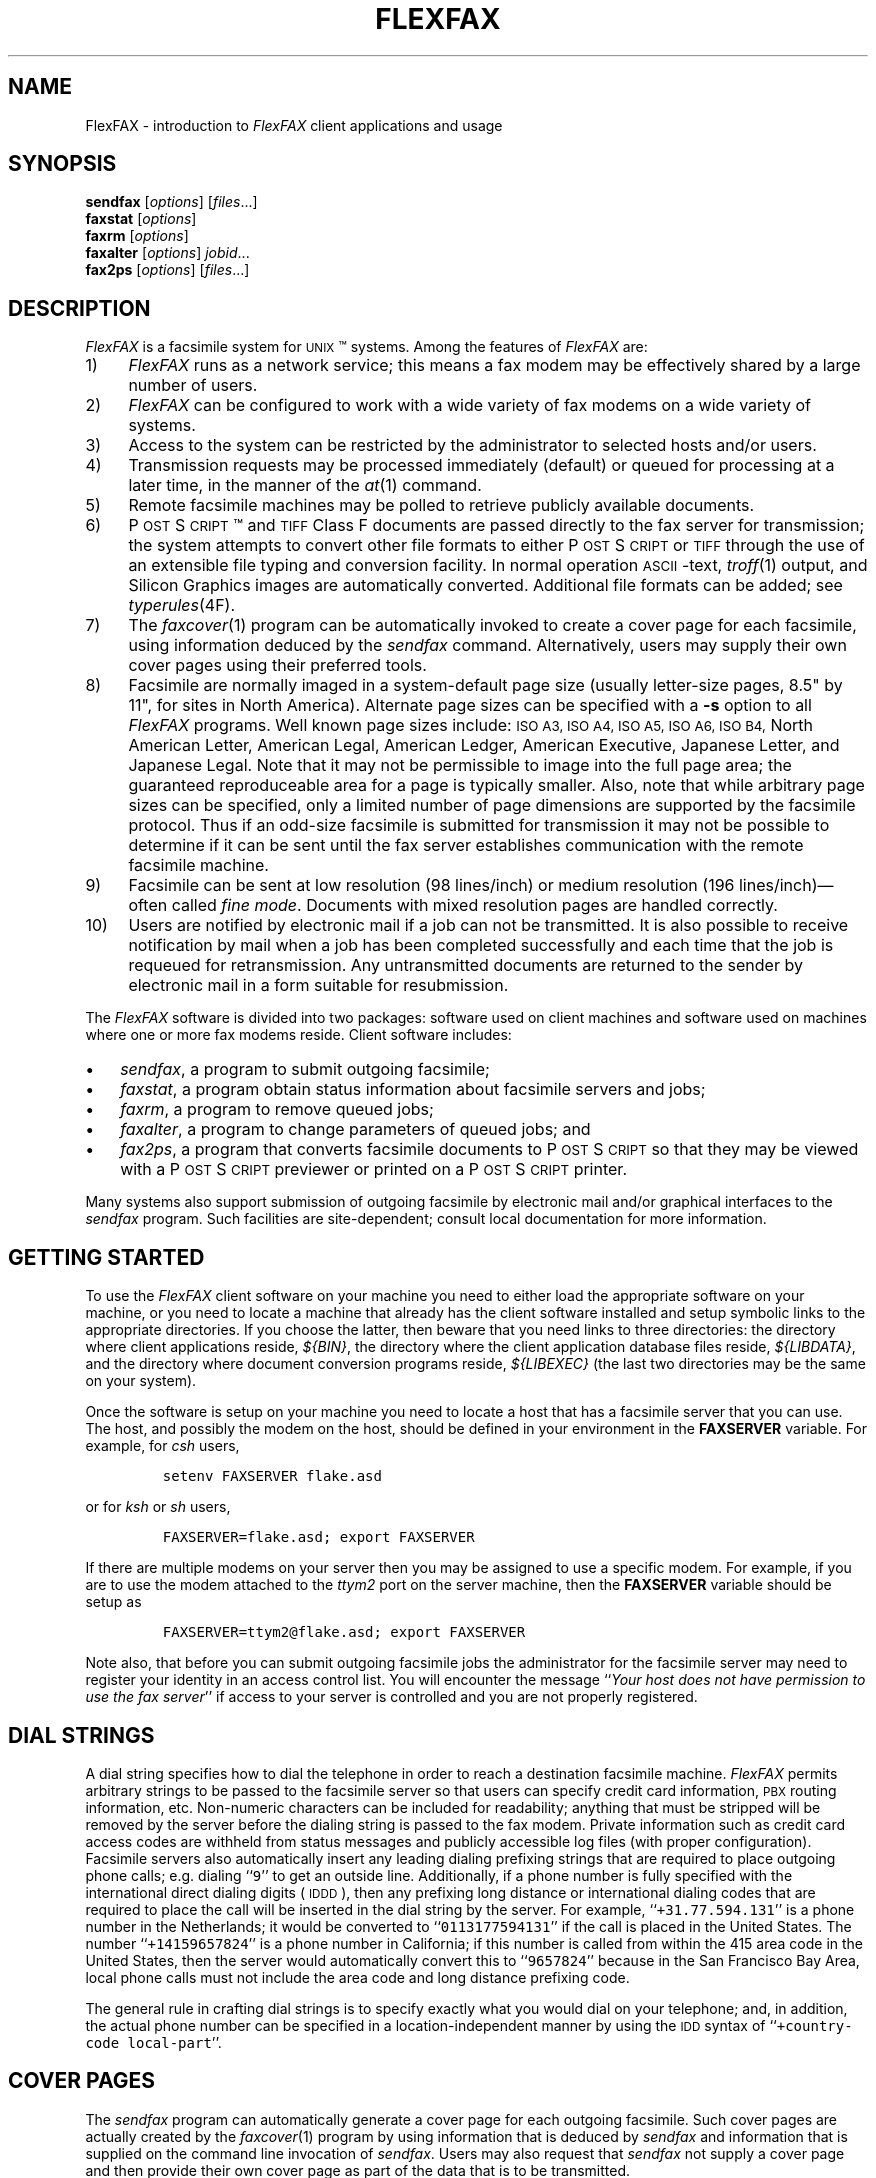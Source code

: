 .\"	$Header: /usr/people/sam/fax/man/RCS/flexfax.1,v 1.8 1994/06/24 02:32:04 sam Exp $
.\"
.\" FlexFAX Facsimile Software
.\"
.\" Copyright (c) 1993, 1994 Sam Leffler
.\" Copyright (c) 1993, 1994 Silicon Graphics, Inc.
.\" 
.\" Permission to use, copy, modify, distribute, and sell this software and 
.\" its documentation for any purpose is hereby granted without fee, provided
.\" that (i) the above copyright notices and this permission notice appear in
.\" all copies of the software and related documentation, and (ii) the names of
.\" Sam Leffler and Silicon Graphics may not be used in any advertising or
.\" publicity relating to the software without the specific, prior written
.\" permission of Sam Leffler and Silicon Graphics.
.\" 
.\" THE SOFTWARE IS PROVIDED "AS-IS" AND WITHOUT WARRANTY OF ANY KIND, 
.\" EXPRESS, IMPLIED OR OTHERWISE, INCLUDING WITHOUT LIMITATION, ANY 
.\" WARRANTY OF MERCHANTABILITY OR FITNESS FOR A PARTICULAR PURPOSE.  
.\" 
.\" IN NO EVENT SHALL SAM LEFFLER OR SILICON GRAPHICS BE LIABLE FOR
.\" ANY SPECIAL, INCIDENTAL, INDIRECT OR CONSEQUENTIAL DAMAGES OF ANY KIND,
.\" OR ANY DAMAGES WHATSOEVER RESULTING FROM LOSS OF USE, DATA OR PROFITS,
.\" WHETHER OR NOT ADVISED OF THE POSSIBILITY OF DAMAGE, AND ON ANY THEORY OF 
.\" LIABILITY, ARISING OUT OF OR IN CONNECTION WITH THE USE OR PERFORMANCE 
.\" OF THIS SOFTWARE.
.\"
.ds Fx \fIFlexFAX\fP
.ds Ps P\s-1OST\s+1S\s-1CRIPT\s+1
.TH FLEXFAX 1 "June 20, 1994"
.SH NAME
FlexFAX \- introduction to \*(Fx client applications and usage
.SH SYNOPSIS
.B sendfax
.RI [ options ]
.RI [ files .\|.\|.]
.br
.B faxstat
.RI [ options ]
.br
.B faxrm
.RI [ options ]
.br
.B faxalter
.RI [ options ]
.IR jobid .\|.\|.
.br
.B fax2ps
.RI [ options ]
.RI [ files .\|.\|.]
.SH DESCRIPTION
\*(Fx is a facsimile system for 
.SM UNIX\c
\(tm systems.
Among the features of \*(Fx are:
.IP 1) 4
\*(Fx runs as a network service; this means
a fax modem may be effectively shared by a large number of users.
.IP 2) 4
\*(Fx can be configured to work with a wide variety of fax modems
on a wide variety of systems.
.IP 3) 4
Access to the system can be restricted by the administrator
to selected hosts and/or users.
.IP 4) 4
Transmission requests may be processed immediately (default)
or queued for processing at a later time,
in the manner of the
.IR at (1)
command.
.IP 5) 4
Remote facsimile machines may be polled to retrieve
publicly available documents.
.IP 6) 4
\*(Ps\(tm and
.SM TIFF
Class F documents are passed directly to the fax server for transmission;
the system attempts to convert other file formats to either \*(Ps or
.SM TIFF
through the use of an extensible file typing and conversion facility.
In normal operation
.SM ASCII\c
-text,
.IR troff (1)
output,
and
Silicon Graphics images are automatically converted.
Additional file formats can be added; see
.IR typerules (4F).
.IP 7) 4
The
.IR faxcover (1)
program can be automatically invoked to
create a cover page for each facsimile,
using information deduced by the
.IR sendfax
command.
Alternatively, users may supply their own cover pages using
their preferred tools.
.IP 8) 4
Facsimile are normally imaged in a system-default page size
(usually letter-size pages, 8.5" by 11", for sites in North America).
Alternate page sizes can be specified with a
.B \-s
option to all \*(Fx programs.
Well known page sizes include:
.SM "ISO A3,"
.SM "ISO A4,"
.SM "ISO A5,"
.SM "ISO A6,"
.SM "ISO B4,"
North American Letter,
American Legal,
American Ledger,
American Executive,
Japanese Letter,
and
Japanese Legal.
Note that it may not be permissible to image into the
full page area; the guaranteed reproduceable area for a page is 
typically smaller.
Also, note that while arbitrary page sizes can be specified,
only a limited number of page dimensions are supported by the
facsimile protocol.
Thus if an odd-size facsimile is submitted for transmission
it may not be possible to determine if it can be sent
until the fax server establishes communication
with the remote facsimile machine.
.IP 9) 4
Facsimile can be sent at low
resolution (98 lines/inch) or
medium resolution (196 lines/inch)\(emoften
called
.IR "fine mode" .
Documents with mixed resolution pages
are handled correctly.
.IP 10) 4
Users are notified by electronic mail if a job can not be
transmitted.
It is also possible to receive notification by mail when
a job has been completed successfully and each time that
the job is requeued for retransmission.
Any untransmitted documents are returned to the sender
by electronic mail in a form suitable for resubmission.
.PP
The \*(Fx software is divided into two packages: software used on client
machines and software used on machines where one or more fax
modems reside.
Client software includes:
.IP \(bu 3
.IR sendfax ,
a program to submit outgoing facsimile;
.IP \(bu 3
.IR faxstat ,
a program obtain status information
about facsimile servers and jobs;
.IP \(bu 3
.IR faxrm ,
a program to remove queued jobs;
.IP \(bu 3
.IR faxalter ,
a program to change parameters of queued jobs; and
.IP \(bu 3
.IR fax2ps ,
a program that converts facsimile documents to \*(Ps so that they
may be viewed with a \*(Ps previewer or printed on a \*(Ps printer.
.PP
Many systems also support submission of outgoing
facsimile by electronic mail and/or graphical interfaces to the
.I sendfax
program.
Such facilities are site-dependent; consult local documentation for
more information.
.SH "GETTING STARTED"
To use the \*(Fx
client software on your machine you need to either load the appropriate
software on your machine, or you need to locate a machine that
already has the client software installed and setup symbolic links to
the appropriate directories.
If you choose the latter, then beware that you need links to three
directories: the directory where client applications reside,
.IR ${BIN} ,
the directory where the client application database files reside,
.IR ${LIBDATA} ,
and the directory where document conversion programs reside,
.I ${LIBEXEC}
(the last two directories may be the same on your system).
.\".PP
.\"\*(Fx client applications communicate with a server machine using
.\".SM TCP/IP.
.\"Port number 4557 is the standard port for client-server communication.
.\"If the ``fax'' service is not published through a network-based
.\"name service such as
.\".SM YP,
.\"then it must be specified in the local
.\".IR services (4)
.\"database.
.PP
Once the software is setup on your machine you need to locate a
host that has a facsimile server that you can use.
The host, and possibly the modem on the host, should be defined
in your environment in the
.B FAXSERVER
variable.
For example, for 
.I csh
users,
.IP
\fCsetenv FAXSERVER flake.asd\fP
.LP
or for
.I ksh
or
.I sh
users,
.IP
\fCFAXSERVER=flake.asd; export FAXSERVER\fP
.LP
If there are multiple modems on your server then you may be
assigned to use a specific modem.
For example, if you are to use the modem attached to the 
.I ttym2
port on the server machine, then the
.B FAXSERVER
variable should be setup as
.IP
\fCFAXSERVER=ttym2@flake.asd; export FAXSERVER\fP
.LP
Note also, that before you can submit outgoing facsimile jobs
the administrator for the facsimile server may need to register
your identity in an access control list.
You will encounter the message
``\fIYour host does not have permission to use the fax server\fP''
if access to your server is controlled and you are not properly
registered.
.SH "DIAL STRINGS"
A dial string specifies how to dial the telephone in order to
reach a destination facsimile machine.
\*(Fx permits arbitrary strings to be passed to the facsimile server
so that users can specify credit card information, 
.SM PBX
routing information, etc.
Non-numeric characters can be included for readability;
anything that must be stripped will be removed by the server
before the dialing string is passed to the fax modem.
Private information such as credit card access codes are
withheld from status messages and publicly accessible log files
(with proper configuration).
Facsimile servers also automatically insert any leading dialing
prefixing strings that are required to place outgoing phone calls;
e.g. dialing ``\fC\&9\fR'' to get an outside line.
Additionally, if a phone number is fully specified with the
international direct dialing digits (\c
.SM IDDD\c
), then any
prefixing long distance or international dialing codes
that are required to place the call will be inserted
in the dial string by the server.
For example, ``\fC\+31.77.594.131\fP'' is a phone number in
the Netherlands; it would be converted to ``\fC\&0113177594131\fP''
if the call is placed in the United States.
The number ``\fC\+14159657824\fP'' is a phone number in California;
if this number is called from within the 415 area code in the
United States, then the server would automatically convert this
to ``\fC\&9657824\fP'' because in the San Francisco Bay Area, local phone
calls must not include the area code and long distance prefixing
code.
.PP
The general rule in crafting dial strings is to specify
exactly what you would dial on your telephone; and,
in addition, the actual phone number can be specified in a
location-independent manner by using the 
.SM IDD
syntax of ``\fC\+country-code local-part\fP''.
.SH "COVER PAGES"
The
.I sendfax
program can automatically generate a cover page for each outgoing
facsimile.
Such cover pages are actually created by the
.IR faxcover (1)
program by using information that is deduced by
.I sendfax
and information that is supplied on the command line invocation of
.IR sendfax .
Users may also request that
.I sendfax
not supply a cover page and then provide their own cover page
as part of the data that is to be transmitted.
.PP
Automatically-generated cover pages may include the following
information:
.RS
.IP \(bu 3
the sender's name, affiliation, geographic location, fax number,
and voice telephone number;
.IP \(bu 3
the recipient's name, affiliation, geographic location, fax number,
and voice telephone number;
.IP \(bu 3
text explaining what this fax is ``regarding'';
.IP \(bu 3
text commentary;
.IP \(bu 3
the local date and time that the job was submitted;
.IP \(bu 3
the number of pages to be transmitted.
.RE
.LP
Certain of this information is currently obtained from a user's
personal facsimile database file; 
.BR ~/.faxdb .
Note that this file is deprecated; it is described here only
because it is still supported for compatiblity with
older versions of the software.
.PP
The 
.B .faxdb
file is an
.SM ASCII
file with entries of the form
.IP
\fIkeyword\fP \fB:\fP \fIvalue\fP
.LP
where
.I keyword
includes:
.RS
.TP 14
.B Name
a name associated with destination fax machine;
.TP 14
.B Company
a company name;
.TP 14
.B Location
in-company locational information, e.g. a building#;
.TP 14
.B FAX-Number
phone number of fax machine;
.TP 14
.B Voice-Number
voice telephone number.
.RE
.PP
Data is free format.
Whitespace (blank, tab, newline) can be
freely interspersed with tokens.
If tokens include whitespace, they
must be encloseed in quote marks (``"'').
The ``#'' character introduces a comment\(emeverything to the end of
the line is discarded.
.PP
Entries are collected into aggregate records by enclosing them in ``[]''.
Records can be nested to create a hierarchy that that supports the
inheritance of information\(emunspecified information is
inherited from parent aggregate records.
.PP
For example, a sample file might be:
.sp .5
.nf
.in +.5i
\fC[   Company:	"Silicon Graphics, Inc."
    Location:	"Mountain View, California"
    [ Name: "Sam Leff\&ler"	FAX-Number: +1.415.965.7824 ]
]\fP
.fi
.in -.5i
.LP
which could be extended to include another person at Silicon Graphics
with the following:
.sp .5
.nf
.in +.5i
\fC[   Company:	"Silicon Graphics, Inc."
    Location:	"Mountain View, California"
    [ Name: "Sam Leff\&ler"	FAX-Number: +1.415.965.7824 ]
    [ Name: "Paul Haeberli"	FAX-Number: +1.415.965.7824 ]
]\fP
.in -.5i
.fi
.PP
Experience indicates that the hierarchical nature of this database
format makes it difficult to maintain with automated mechanisms.
As a result it is being replaced by other, more straightforward
databases that are managed by programs that front-end the
.I sendfax
program.
.SH "RECEIVED FACSIMILE"
Incoming facsimile are received by facsimile servers and deposited
in a receive queue directory on the server machine.
Depending on the server's configuration, files in this directory
may or may not be readable by normal users.
The
.I faxstat
program can be used to view the contents of the receive queue
directory:
.sp .5
.nf
.in +.5i
\fCflake% faxstat -r
Server on localhost:ttym2 for +1.415.965.7824: Running and idle.

Sender         Received At           Pages Quality 
+15105268781   13:04 1993:05:14   1 NA-LET normal  
               18:03 1993:05:12   1        fine    
               12:29 1993:05:12   1        fine    
+15105268781   11:16 1993:05:12   5        normal  
+15105268781   14:12 1993:05:11   4 NA-LET normal  
+15105268781   14:02 1993:05:11   4 NA-LET fine    
+15105268781   13:43 1993:05:11   4        normal  \fP
.in -.5i
.fi
.LP
Consult the 
.I faxstat
manual page for a more detailed description of this information.
.PP
Received facsimile are stored as
.SM TIFF
Class F files.
These files are bilevel images that are encoded using the
.SM "CCITT T.4"
encoding algorithm.
The
.IR fax2ps (1)
program can be used to view and print these files.
A file can be viewed by converting it to \*(Ps and then
viewing it with a suitable \*(Ps previewing program, such
as
.IR xpsview (1)
(Adobe's Display \*(Ps-based viewer),
.IR ghostview (1)
(a public domain previewer),
or image viewer programs such as
.IR xv (1)
(shareware and/or public domain),
.IR xtiff (1)
(a program included in the public domain
.SM TIFF
software distribution), or,
.IR faxview (1)
(another public domain 
.SM TIFF
viewer program).
Consult your local resources to figure out what tools are available
for viewing and printing received facsimile.
.SH EXAMPLES
This section gives several examples of command line usage;
consult the manual pages for the individual commands for
information on the options and program operation.
.PP
The following command queues the file
.I zall.ps
for transmission to John Doe at the number (123)456-7890 using fine mode;
the server will attempt to send it at 4:30 A.M.:
.IP
\fCsendfax -a "0430" -d "John Doe@1.123.456.7890" -m zall.ps\fP
.sp .5
(the leading ``1.'' is supplied to dial area code ``123'' in the
United States.)
.PP
The following command generates a one-page facsimile that
is just a cover page:
.sp .5
.nf
.in +.5i
\fCfaxcover -t "John Doe" -n "(123)456-7890" 
    -c "Sorry John, I forgot the meeting..." |
    sendfax -n -d "(123)456-7890"\fP
.in -.5i
.fi
.LP
(note that the line was broken into several lines solely for presentation.)
.PP
The following command displays the status of the facsimile
server and any jobs queued for transmission:
.IP
\fCfaxstat -a\fP
.PP
The following command displays the status of the facsimile
server and any documents waiting in the receive queue on the
server machine:
.IP
\fCfaxstat -r\fP
.SH FILES
.ta \w'${LIBDATA}/faxcover.ps        'u
.nf
${BIN}/sendfax	for sending facsimile
${BIN}/fax2ps	for converting facsimile to \*(Ps
${BIN}/faxalter	for altering queued jobs
${BIN}/faxcover	for generating cover sheets
${BIN}/faxmail	for converting email to \*(Ps
${BIN}/faxrm	for removing queued jobs
${BIN}/faxstat	for facsimile server status
${LIBEXEC}/sgi2fax	\s-1SGI\s+1 image file converter
${LIBEXEC}/textfmt	\s-1ASCII\s+1 text converter
${LIBDATA}/typerules	file type and conversion rules
${LIBDATA}/pagesizes	page size database
${LIBDATA}/faxcover.ps	prototype cover page
${LIBDATA}/dialrules	optional client dialstring rules
/usr/tmp/sndfaxXXXXXX	temporary files
.fi
.SH "SEE ALSO"
.IR at (1),
.IR fax2ps (1),
.IR faxalter (1),
.IR faxcover (1),
.IR faxmail (1),
.IR faxrm (1),
.IR faxstat (1),
.IR sgi2fax (1),
.IR faxd (1),
.IR flexfax (4F),
.IR dialrules (4F),
.IR pagesizes (4F),
.IR typerules (4F),
.IR services (4)
